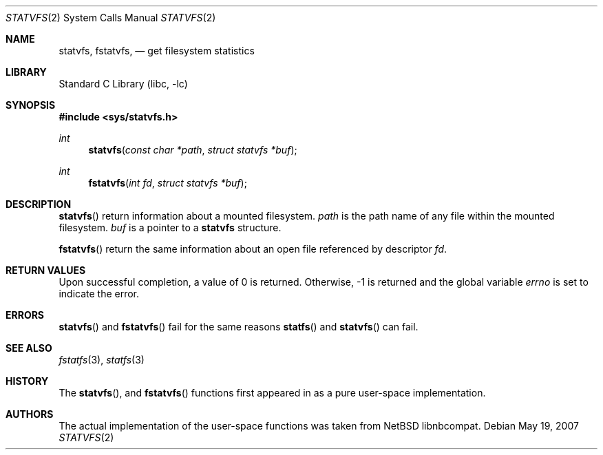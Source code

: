 .\"	$MirOS: src/lib/libc/sys/statvfs.2,v 1.1 2007/05/19 22:07:03 tg Exp $
.\"	$NetBSD: statvfs.2,v 1.4 2005/11/04 06:09:20 gendalia Exp $
.\"
.\" Copyright (c) 1989, 1991, 1993
.\"	The Regents of the University of California.  All rights reserved.
.\"
.\" Redistribution and use in source and binary forms, with or without
.\" modification, are permitted provided that the following conditions
.\" are met:
.\" 1. Redistributions of source code must retain the above copyright
.\"    notice, this list of conditions and the following disclaimer.
.\" 2. Redistributions in binary form must reproduce the above copyright
.\"    notice, this list of conditions and the following disclaimer in the
.\"    documentation and/or other materials provided with the distribution.
.\" 3. Neither the name of the University nor the names of its contributors
.\"    may be used to endorse or promote products derived from this software
.\"    without specific prior written permission.
.\"
.\" THIS SOFTWARE IS PROVIDED BY THE REGENTS AND CONTRIBUTORS ``AS IS'' AND
.\" ANY EXPRESS OR IMPLIED WARRANTIES, INCLUDING, BUT NOT LIMITED TO, THE
.\" IMPLIED WARRANTIES OF MERCHANTABILITY AND FITNESS FOR A PARTICULAR PURPOSE
.\" ARE DISCLAIMED.  IN NO EVENT SHALL THE REGENTS OR CONTRIBUTORS BE LIABLE
.\" FOR ANY DIRECT, INDIRECT, INCIDENTAL, SPECIAL, EXEMPLARY, OR CONSEQUENTIAL
.\" DAMAGES (INCLUDING, BUT NOT LIMITED TO, PROCUREMENT OF SUBSTITUTE GOODS
.\" OR SERVICES; LOSS OF USE, DATA, OR PROFITS; OR BUSINESS INTERRUPTION)
.\" HOWEVER CAUSED AND ON ANY THEORY OF LIABILITY, WHETHER IN CONTRACT, STRICT
.\" LIABILITY, OR TORT (INCLUDING NEGLIGENCE OR OTHERWISE) ARISING IN ANY WAY
.\" OUT OF THE USE OF THIS SOFTWARE, EVEN IF ADVISED OF THE POSSIBILITY OF
.\" SUCH DAMAGE.
.\"
.\"	@(#)statfs.2	8.5 (Berkeley) 5/24/95
.\"
.Dd May 19, 2007
.Dt STATVFS 2
.Os
.Sh NAME
.Nm statvfs ,
.Nm fstatvfs ,
.Nd get filesystem statistics
.Sh LIBRARY
.Lb libc
.Sh SYNOPSIS
.In sys/statvfs.h
.Ft int
.Fn statvfs "const char *path" "struct statvfs *buf"
.Ft int
.Fn fstatvfs "int fd" "struct statvfs *buf"
.Sh DESCRIPTION
.Fn statvfs
return information about a mounted filesystem.
.Fa path
is the path name of any file within the mounted filesystem.
.Fa buf
is a pointer to a
.Nm statvfs
structure.
.Pp
.Fn fstatvfs
return the same information about an open file referenced by descriptor
.Fa fd .
.Sh RETURN VALUES
Upon successful completion, a value of 0 is returned.
Otherwise, \-1 is returned and the global variable
.Va errno
is set to indicate the error.
.Sh ERRORS
.Fn statvfs
and
.Fn fstatvfs
fail for the same reasons
.Fn statfs
and
.Fn statvfs
can fail.
.Sh SEE ALSO
.Xr fstatfs 3 ,
.Xr statfs 3
.Sh HISTORY
The
.Fn statvfs ,
and
.Fn fstatvfs
functions first appeared in
.Mx 10
as a pure user-space implementation.
.Sh AUTHORS
The actual implementation of the user-space functions was taken from
.Nx
libnbcompat.
